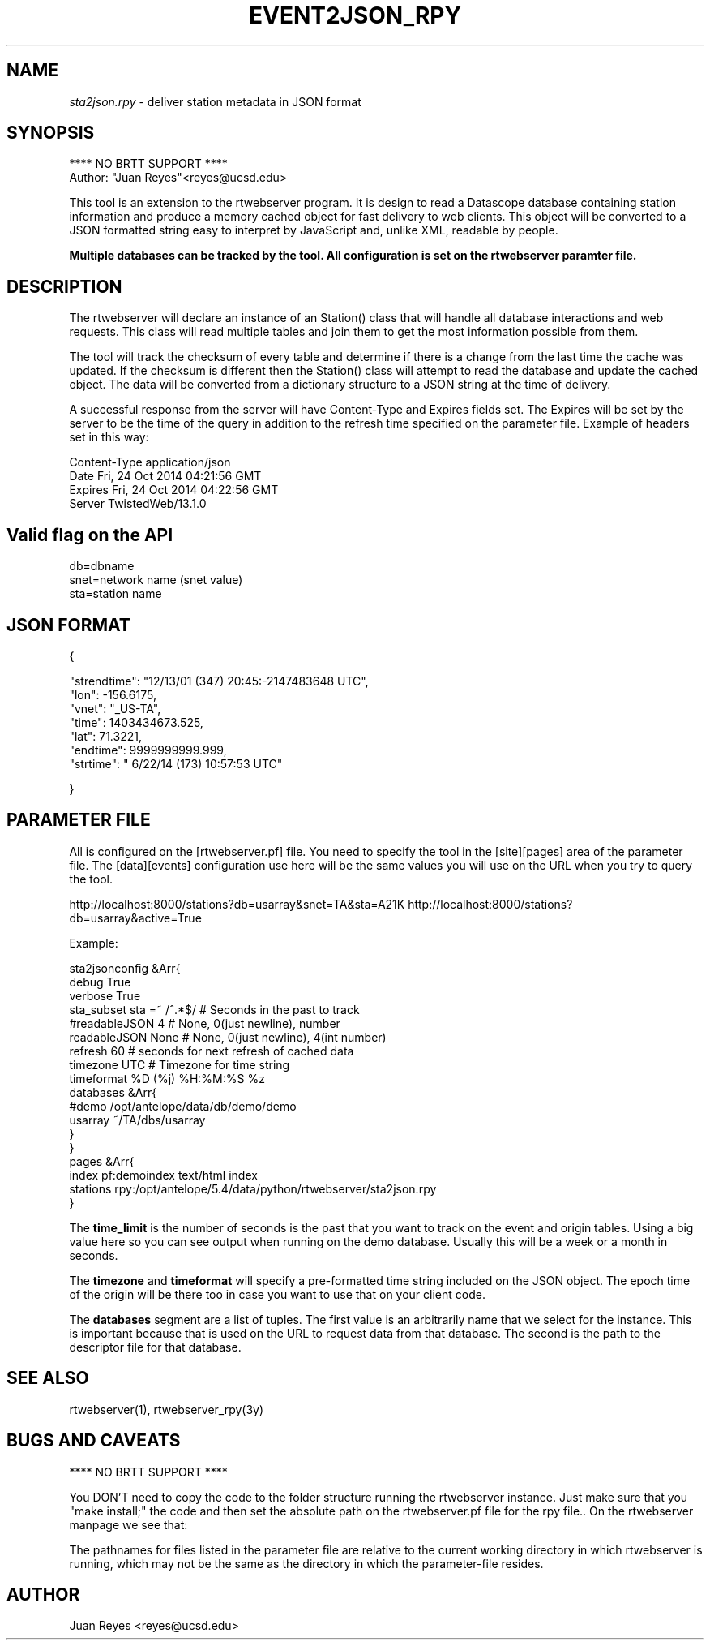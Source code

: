 .TH EVENT2JSON_RPY 3

.SH NAME
\fIsta2json.rpy\fR \- deliver station metadata in JSON format

.SH SYNOPSIS
.nf
**** NO BRTT SUPPORT ****
Author: "Juan Reyes"<reyes@ucsd.edu>
.fi
.PP
This tool is an extension to the rtwebserver program. It is design to read a
Datascope database containing station information and produce a memory cached object for
fast delivery to web clients. This object will be converted to a JSON formatted
string easy to interpret by JavaScript and, unlike XML, readable by people.

.B Multiple databases can be tracked by the tool. All configuration is set
.B on the rtwebserver paramter file.

.SH DESCRIPTION
.LP
The rtwebserver will declare an instance of an Station() class that will handle all
database interactions and web requests. This class will read multiple tables and
join them to get the most information possible from them.
.LP
The tool will track the checksum of every table and determine if there is a
change from the last time the cache was updated. If the checksum is different
then the Station() class will attempt to read the database and update the cached
object. The data will be converted from a dictionary structure to a JSON string
at the time of delivery.
.LP
A successful response from the server will have Content-Type and Expires fields
set. The Expires will be set by the server to be the time of the query in
addition to the refresh time specified on the parameter file. Example of
headers set in this way:

.nf
Content-Type    application/json
Date    Fri, 24 Oct 2014 04:21:56 GMT
Expires Fri, 24 Oct 2014 04:22:56 GMT
Server  TwistedWeb/13.1.0
.fi



.SH Valid flag on the API
.nf
    db=dbname
    snet=network name (snet value)
    sta=station name
.fi



.SH JSON FORMAT
.nf
{

    "strendtime": "12/13/01 (347) 20:45:-2147483648 UTC",
    "lon": -156.6175,
    "vnet": "_US-TA",
    "time": 1403434673.525,
    "lat": 71.3221,
    "endtime": 9999999999.999,
    "strtime": " 6/22/14 (173) 10:57:53 UTC"

}
.fi



.SH PARAMETER FILE

.PP
All is configured on the [rtwebserver.pf] file. You  need to specify
the tool in the [site][pages] area of the parameter file. The [data][events]
configuration use here will be the same values you will use on the URL when
you try to query the tool.

http://localhost:8000/stations?db=usarray&snet=TA&sta=A21K
http://localhost:8000/stations?db=usarray&active=True

Example:

.nf
   sta2jsonconfig &Arr{              
        debug           True         
        verbose         True         
        sta_subset      sta =~ /^.*$/    # Seconds in the past to track
        #readableJSON    4               # None, 0(just newline), number
        readableJSON    None               # None, 0(just newline), 4(int number)
        refresh         60              # seconds for next refresh of cached data
        timezone        UTC             # Timezone for time string
        timeformat      %D (%j) %H:%M:%S %z
        databases &Arr{              
            #demo   /opt/antelope/data/db/demo/demo
            usarray ~/TA/dbs/usarray
        }                            
   }                                 
   pages &Arr{                       
        index        pf:demoindex     text/html     index
        stations     rpy:/opt/antelope/5.4/data/python/rtwebserver/sta2json.rpy
   } 
.fi



The \fBtime_limit\fR is the number of seconds is the past that you want to track
on the event and origin tables. Using a big value here so you can see output
when running on the demo database. Usually this will be a week or a month in
seconds.

The \fBtimezone\fR and \fBtimeformat\fR will specify a pre-formatted time string
included on the JSON object. The epoch time of the origin will be there too in
case you want to use that on your client code.

The \fBdatabases\fR segment are a list of tuples. The first value is an
arbitrarily name that we select for the instance. This is important because
that is used on the URL to request data from that database. The second is the
path to the descriptor file for that database.

.SH "SEE ALSO"
.nf
rtwebserver(1), rtwebserver_rpy(3y)
.fi

.SH "BUGS AND CAVEATS"
**** NO BRTT SUPPORT ****

You DON'T need to copy the code to the folder structure running the rtwebserver
instance. Just make sure that you "make install;" the code and then set the
absolute path on the rtwebserver.pf file for the rpy file..
On the rtwebserver manpage we see that:

The  pathnames  for  files  listed in the parameter file are relative to the
current working directory in which rtwebserver is running, which may not be
the same  as  the  directory  in which the parameter-file resides.



.SH AUTHOR
Juan Reyes <reyes@ucsd.edu>

